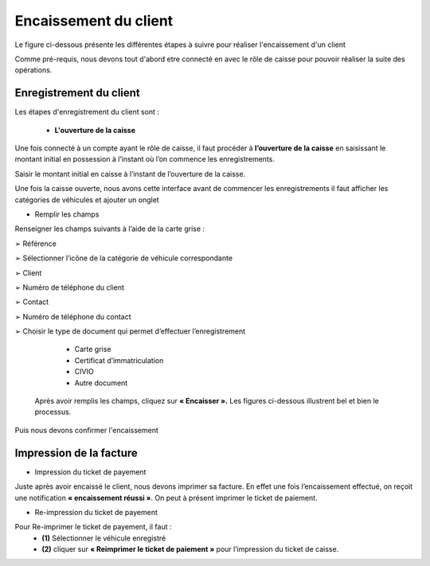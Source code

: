 Encaissement du client
++++++++++++++++++++++

Le figure ci-dessous présente les différentes étapes à suivre pour réaliser l'encaissement d'un client


.. image:: ../img/etapeEncaissement.PNG
    :align: center
    :name: Etapes pour l'encaissement
.. centered:: Etapes pour l'encaissement

Comme pré-requis, nous devons tout d'abord etre connecté en avec le rôle de caisse pour pouvoir réaliser la suite des opérations.

Enregistrement du client
========================

Les étapes d'enregistrement du client sont : 

 * **L'ouverture de la caisse**

Une fois connecté à un compte ayant le rôle de caisse, il faut procéder à **l’ouverture de la caisse** en saisissant le montant initial en possession à l’instant où l’on commence les enregistrements.

.. image:: ../img/Encaissement1.PNG
    :align: center
    :name: Ouvrir la caisse
.. centered:: Ouvrir la caisse

Saisir le montant initial en caisse à l’instant de l’ouverture de la caisse.

.. image:: ../img/Encaissement2.PNG
    :align: center
    :name: Entrée du montant en caisse
.. centered:: Entrée du montant en caisse

Une fois la caisse ouverte, nous avons cette interface avant de commencer les enregistrements
il faut afficher les catégories de véhicules et ajouter un onglet

.. image:: ../img/categorieVehicule.PNG
    :align: center
    :name: Choix de la catégorie du véhicule
.. centered:: Choix de la catégorie du véhicule

* Remplir les champs

Renseigner les champs suivants à l’aide de la carte grise :

➢ Référence

➢ Sélectionner l’icône de la catégorie de véhicule correspondante

➢ Client

➢ Numéro de téléphone du client

➢ Contact

➢ Numéro de téléphone du contact

➢ Choisir le type de document qui permet d’effectuer l’enregistrement

    * Carte grise
    * Certificat d’immatriculation
    * CIVIO
    * Autre document

 Après avoir remplis les champs, cliquez sur **« Encaisser ».** Les figures ci-dessous illustrent bel et bien le processus.

.. image:: ../img/infosVehicule1.PNG
    :align: center
    :name: Renseigner les informations du véhicule et du client
.. centered:: Renseigner les informations du véhicule et du client

.. image:: ../img/infosVehicule2.PNG
    :align: center
    :name: Renseigner les informations du véhicule et du client
.. centered:: Renseigner les informations du véhicule et du client

Puis nous devons confirmer l'encaissement 

.. image:: ../img/confirmerEncaissement.PNG
    :align: center
    :name: Confirmer l'encaissement
.. centered:: Confirmer l'encaissement

Impression de la facture
========================

* Impression du ticket de payement

Juste après avoir encaissé le client, nous devons imprimer sa facture.
En effet une fois l’encaissement effectué, on reçoit une notification **« encaissement réussi »**. On
peut à présent imprimer le ticket de paiement.

.. image:: ../img/impressionFacture.PNG
    :align: center
    :name: Imprimer la facture
.. centered:: Imprimer la facture

* Re-impression du ticket de payement

Pour Re-imprimer le ticket de payement, il faut : 
    * **(1)** Sélectionner le véhicule enregistré
    * **(2)** cliquer sur **« Reimprimer le ticket de paiement »** pour l’impression du ticket de caisse.
